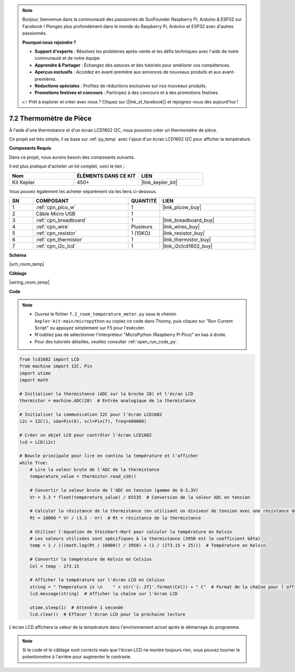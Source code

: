 .. note::

    Bonjour, bienvenue dans la communauté des passionnés de SunFounder Raspberry Pi, Arduino & ESP32 sur Facebook ! Plongez plus profondément dans le monde du Raspberry Pi, Arduino et ESP32 avec d'autres passionnés.

    **Pourquoi nous rejoindre ?**

    - **Support d'experts** : Résolvez les problèmes après-vente et les défis techniques avec l'aide de notre communauté et de notre équipe.
    - **Apprendre & Partager** : Échangez des astuces et des tutoriels pour améliorer vos compétences.
    - **Aperçus exclusifs** : Accédez en avant-première aux annonces de nouveaux produits et aux avant-premières.
    - **Réductions spéciales** : Profitez de réductions exclusives sur nos nouveaux produits.
    - **Promotions festives et concours** : Participez à des concours et à des promotions festives.

    👉 Prêt à explorer et créer avec nous ? Cliquez sur [|link_sf_facebook|] et rejoignez-nous dès aujourd'hui !

.. _py_room_temp:

7.2 Thermomètre de Pièce
======================================

À l'aide d'une thermistance et d'un écran LCD1602 I2C, nous pouvons créer un thermomètre de pièce.

Ce projet est très simple, il se base sur :ref:`py_temp` avec l'ajout d'un écran LCD1602 I2C pour afficher la température.


**Composants Requis**

Dans ce projet, nous aurons besoin des composants suivants.

Il est plus pratique d'acheter un kit complet, voici le lien :

.. list-table::
    :widths: 20 20 20
    :header-rows: 1

    *   - Nom
        - ÉLÉMENTS DANS CE KIT
        - LIEN
    *   - Kit Kepler
        - 450+
        - |link_kepler_kit|

Vous pouvez également les acheter séparément via les liens ci-dessous.

.. list-table::
    :widths: 5 20 5 20
    :header-rows: 1

    *   - SN
        - COMPOSANT
        - QUANTITÉ
        - LIEN

    *   - 1
        - :ref:`cpn_pico_w`
        - 1
        - |link_picow_buy|
    *   - 2
        - Câble Micro USB
        - 1
        - 
    *   - 3
        - :ref:`cpn_breadboard`
        - 1
        - |link_breadboard_buy|
    *   - 4
        - :ref:`cpn_wire`
        - Plusieurs
        - |link_wires_buy|
    *   - 5
        - :ref:`cpn_resistor`
        - 1 (10KΩ)
        - |link_resistor_buy|
    *   - 6
        - :ref:`cpn_thermistor`
        - 1
        - |link_thermistor_buy|
    *   - 7
        - :ref:`cpn_i2c_lcd`
        - 1
        - |link_i2clcd1602_buy|

**Schéma**

|sch_room_temp|


**Câblage**

|wiring_room_temp|

**Code**

.. note::

    * Ouvrez le fichier ``7.2_room_temperature_meter.py`` sous le chemin ``kepler-kit-main/micropython`` ou copiez ce code dans Thonny, puis cliquez sur "Run Current Script" ou appuyez simplement sur F5 pour l'exécuter.

    * N'oubliez pas de sélectionner l'interpréteur "MicroPython (Raspberry Pi Pico)" en bas à droite.

    * Pour des tutoriels détaillés, veuillez consulter :ref:`open_run_code_py`.

.. code-block:: python

    from lcd1602 import LCD
    from machine import I2C, Pin
    import utime
    import math

    # Initialiser la thermistance (ADC sur la broche 28) et l'écran LCD
    thermistor = machine.ADC(28)  # Entrée analogique de la thermistance

    # Initialiser la communication I2C pour l'écran LCD1602
    i2c = I2C(1, sda=Pin(6), scl=Pin(7), freq=400000)

    # Créer un objet LCD pour contrôler l'écran LCD1602
    lcd = LCD(i2c)

    # Boucle principale pour lire en continu la température et l'afficher
    while True:
        # Lire la valeur brute de l'ADC de la thermistance
        temperature_value = thermistor.read_u16()

        # Convertir la valeur brute de l'ADC en tension (gamme de 0-3,3V)
        Vr = 3.3 * float(temperature_value) / 65535  # Conversion de la valeur ADC en tension

        # Calculer la résistance de la thermistance (en utilisant un diviseur de tension avec une résistance de 10kΩ)
        Rt = 10000 * Vr / (3.3 - Vr)  # Rt = résistance de la thermistance

        # Utiliser l'équation de Steinhart-Hart pour calculer la température en Kelvin
        # Les valeurs utilisées sont spécifiques à la thermistance (3950 est le coefficient bêta)
        temp = 1 / (((math.log(Rt / 10000)) / 3950) + (1 / (273.15 + 25)))  # Température en Kelvin

        # Convertir la température de Kelvin en Celsius
        Cel = temp - 273.15

        # Afficher la température sur l'écran LCD en Celsius
        string = " Temperature is \n    " + str('{:.2f}'.format(Cel)) + " C"  # Format de la chaîne pour l'affichage LCD
        lcd.message(string)  # Afficher la chaîne sur l'écran LCD

        utime.sleep(1)  # Attendre 1 seconde
        lcd.clear()  # Effacer l'écran LCD pour la prochaine lecture


L'écran LCD affichera la valeur de la température dans l'environnement actuel après le démarrage du programme.

.. note:: 
    Si le code et le câblage sont corrects mais que l'écran LCD ne montre toujours rien, vous pouvez tourner le potentiomètre à l'arrière pour augmenter le contraste.

